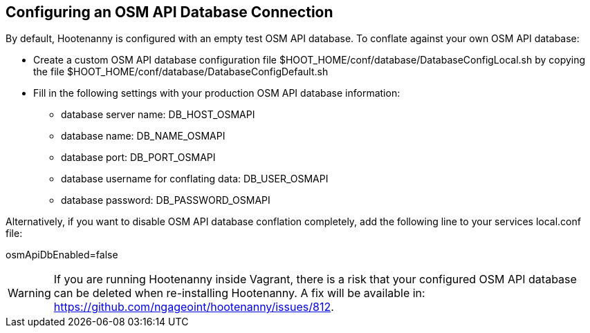 
[[HootConfiguringOsmApiDatabaseConflation]]
== Configuring an OSM API Database Connection

By default, Hootenanny is configured with an empty test OSM API database.  To conflate against your own OSM API database:

* Create a custom OSM API database configuration file $HOOT_HOME/conf/database/DatabaseConfigLocal.sh by copying the file 
$HOOT_HOME/conf/database/DatabaseConfigDefault.sh
* Fill in the following settings with your production OSM API database information:
** database server name: DB_HOST_OSMAPI
** database name: DB_NAME_OSMAPI
** database port: DB_PORT_OSMAPI
** database username for conflating data: DB_USER_OSMAPI
** database password: DB_PASSWORD_OSMAPI

Alternatively, if you want to disable OSM API database conflation completely, add the following line to your services local.conf file:

osmApiDbEnabled=false

WARNING: If you are running Hootenanny inside Vagrant, there is a risk that your configured OSM API database can be deleted when re-installing Hootenanny.  A fix will be available in: https://github.com/ngageoint/hootenanny/issues/812.
